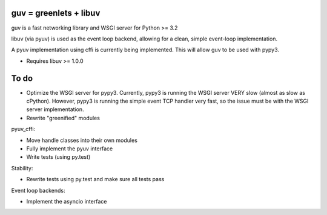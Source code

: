 guv = greenlets + libuv
=======================

guv is a fast networking library and WSGI server for Python >= 3.2

libuv (via pyuv) is used as the event loop backend, allowing for a clean,
simple event-loop implementation.

A pyuv implementation using cffi is currently being implemented. This will
allow guv to be used with pypy3.

- Requires libuv >= 1.0.0


To do
=====

- Optimize the WSGI server for pypy3. Currently, pypy3 is running the WSGI
  server VERY slow (almost as slow as cPython). However, pypy3 is running the
  simple event TCP handler very fast, so the issue must be with the WSGI server
  implementation.
- Rewrite "greenified" modules

pyuv_cffi:

- Move handle classes into their own modules
- Fully implement the pyuv interface
- Write tests (using py.test)

Stability:

- Rewrite tests using py.test and make sure all tests pass

Event loop backends:

- Implement the asyncio interface
